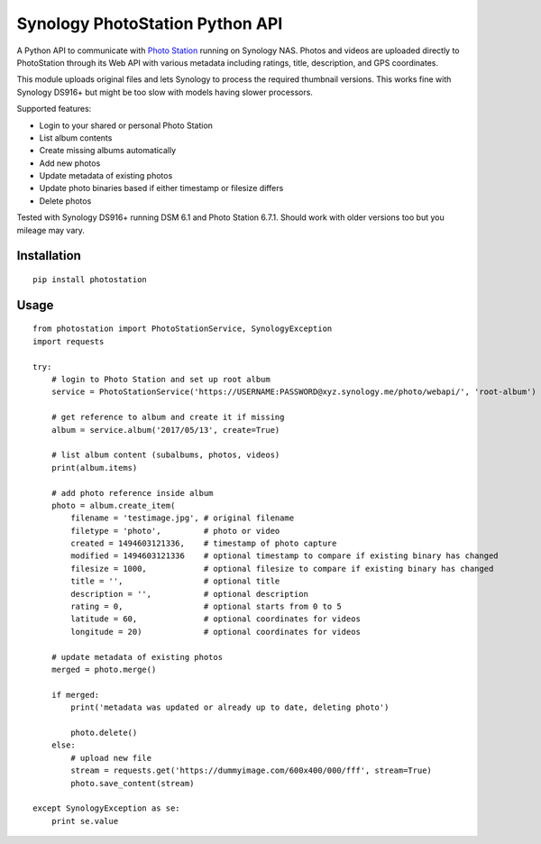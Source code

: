 Synology PhotoStation Python API
================================

A Python API to communicate with `Photo Station <https://www.synology.com/en-global/dsm/6.1/packages/PhotoStation>`_ running on Synology NAS. Photos and videos are uploaded directly to PhotoStation through its Web API with various metadata including ratings, title, description, and GPS coordinates.

This module uploads original files and lets Synology to process the required thumbnail versions. This works fine with Synology DS916+ but might be too slow with models having slower processors.

Supported features:

* Login to your shared or personal Photo Station
* List album contents
* Create missing albums automatically
* Add new photos
* Update metadata of existing photos
* Update photo binaries based if either timestamp or filesize differs
* Delete photos

Tested with Synology DS916+ running DSM 6.1 and Photo Station 6.7.1. Should work with older versions too but you mileage may vary.

Installation
------------

::

    pip install photostation

Usage
-----

::

    from photostation import PhotoStationService, SynologyException
    import requests

    try:
        # login to Photo Station and set up root album
        service = PhotoStationService('https://USERNAME:PASSWORD@xyz.synology.me/photo/webapi/', 'root-album')

        # get reference to album and create it if missing
        album = service.album('2017/05/13', create=True)

        # list album content (subalbums, photos, videos)
        print(album.items)

        # add photo reference inside album
        photo = album.create_item(
            filename = 'testimage.jpg', # original filename
            filetype = 'photo',         # photo or video 
            created = 1494603121336,    # timestamp of photo capture
            modified = 1494603121336    # optional timestamp to compare if existing binary has changed
            filesize = 1000,            # optional filesize to compare if existing binary has changed
            title = '',                 # optional title
            description = '',           # optional description
            rating = 0,                 # optional starts from 0 to 5
            latitude = 60,              # optional coordinates for videos
            longitude = 20)             # optional coordinates for videos

        # update metadata of existing photos
        merged = photo.merge()

        if merged:
            print('metadata was updated or already up to date, deleting photo')

            photo.delete()
        else:
            # upload new file
            stream = requests.get('https://dummyimage.com/600x400/000/fff', stream=True)
            photo.save_content(stream)

    except SynologyException as se:
        print se.value
